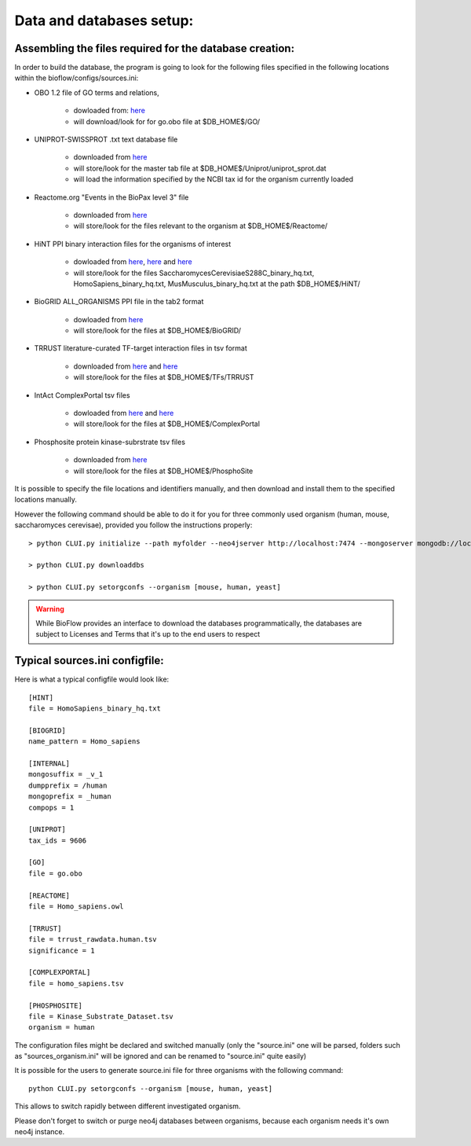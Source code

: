 Data and databases setup:
=========================

Assembling the files required for the database creation:
--------------------------------------------------------

In order to build the database, the program is going to look for the following files specified
in the following locations within the bioflow/configs/sources.ini:

* OBO 1.2 file of GO terms and relations,

    * dowloaded from: `here <http://purl.obolibrary.org/obo/go/go-basic.obo>`__
    * will download/look for for go.obo file at $DB_HOME$/GO/

* UNIPROT-SWISSPROT .txt text database file

    * downloaded from `here <ftp://ftp.uniprot.org/pub/databases/uniprot/current_release/knowledgebase/complete/uniprot_sprot.dat.gz>`__
    * will store/look for the master tab file at $DB_HOME$/Uniprot/uniprot_sprot.dat
    * will load the information specified by the NCBI tax id for the organism currently loaded

* Reactome.org "Events in the BioPax level 3" file

    * downloaded from `here <http://www.reactome.org/download/index.html>`__
    * will store/look for the files relevant to the organism at $DB_HOME$/Reactome/

* HiNT PPI binary interaction files for the organisms of interest

    * dowloaded from `here <http://hint.yulab.org/download/HomoSapiens/binary/hq/>`__, `here <http://hint.yulab.org/download/SaccharomycesCerevisiaeS288C/binary/hq/>`__ and `here <http://hint.yulab.org/download/MusMusculus/binary/hq/>`__
    * will store/look for the files SaccharomycesCerevisiaeS288C_binary_hq.txt, HomoSapiens_binary_hq.txt, MusMusculus_binary_hq.txt at the path $DB_HOME$/HiNT/

* BioGRID ALL_ORGANISMS PPI file in the tab2 format

    * dowloaded from `here <http://thebiogrid.org/download.php'>`__
    * will store/look for the files at $DB_HOME$/BioGRID/

* TRRUST literature-curated TF-target interaction files in tsv format

    * downloaded from `here <http://www.grnpedia.org/trrust/data/trrust_rawdata.human.tsv>`__ and `here <http://www.grnpedia.org/trrust/data/trrust_rawdata.mouse.tsv>`__
    * will store/look for the files at $DB_HOME$/TFs/TRRUST

* IntAct ComplexPortal tsv files

    * dowloaded from `here <ftp://ftp.ebi.ac.uk/pub/databases/intact/complex/current/complextab/homo_sapiens.tsv>`__ and `here <ftp://ftp.ebi.ac.uk/pub/databases/intact/complex/current/complextab/saccharomyces_cerevisiae.tsv>`__
    * will store/look for the files at $DB_HOME$/ComplexPortal

* Phosphosite protein kinase-subrstrate tsv files

    * downloaded from `here <https://www.phosphosite.org/staticDownloads>`__
    * will store/look for the files at $DB_HOME$/PhosphoSite

It is possible to specify the file locations and identifiers manually, and then download and install them
to the specified locations manually.

However the following command should be able to do it for you for three commonly used organism (human, mouse, saccharomyces cerevisae),
provided you follow the instructions properly::

    > python CLUI.py initialize --path myfolder --neo4jserver http://localhost:7474 --mongoserver mongodb://localhost:27017/

    > python CLUI.py downloaddbs

    > python CLUI.py setorgconfs --organism [mouse, human, yeast]

.. WARNING::
    While BioFlow provides an interface to download the databases programmatically, the databases are subject to Licenses and Terms that it's up to the end users to respect


Typical sources.ini configfile:
-------------------------------

Here is what a typical configfile would look like::

    [HINT]
    file = HomoSapiens_binary_hq.txt

    [BIOGRID]
    name_pattern = Homo_sapiens

    [INTERNAL]
    mongosuffix = _v_1
    dumpprefix = /human
    mongoprefix = _human
    compops = 1

    [UNIPROT]
    tax_ids = 9606

    [GO]
    file = go.obo

    [REACTOME]
    file = Homo_sapiens.owl

    [TRRUST]
    file = trrust_rawdata.human.tsv
    significance = 1

    [COMPLEXPORTAL]
    file = homo_sapiens.tsv

    [PHOSPHOSITE]
    file = Kinase_Substrate_Dataset.tsv
    organism = human



The configuration files might be declared and switched manually (only the "source.ini" one will be parsed,
folders such as "sources_organism.ini" will be ignored and can be renamed to "source.ini" quite easily)

It is possible for the users to generate source.ini file for three organisms with the following command::

    python CLUI.py setorgconfs --organism [mouse, human, yeast]

This allows to switch rapidly between different investigated organism.

Please don't forget to switch or purge neo4j databases between organisms, because each organism needs it's own neo4j instance.